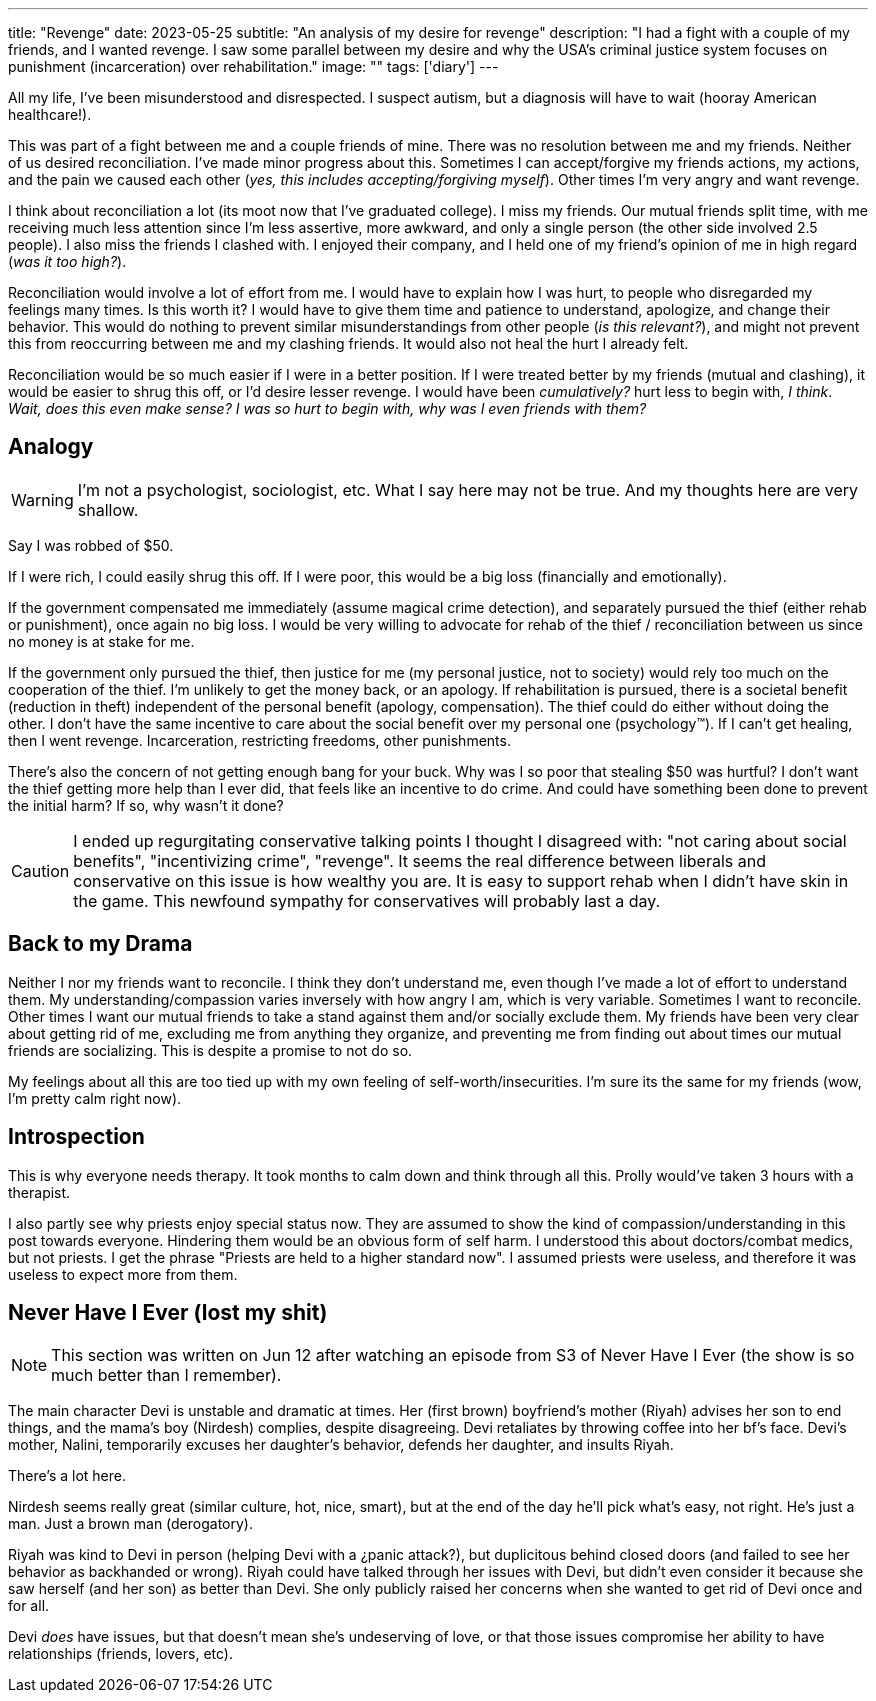 ---
title: "Revenge"
date: 2023-05-25
subtitle: "An analysis of my desire for revenge"
description: "I had a fight with a couple of my friends, and I wanted revenge. I saw some parallel between my desire and why the USA's criminal justice system focuses on punishment (incarceration) over rehabilitation."
image: ""
tags: ['diary']
---

All my life, I've been misunderstood and disrespected. I suspect autism, but a diagnosis will have to wait (hooray American healthcare!).

This was part of a fight between me and a couple friends of mine. There was no resolution between me and my friends. Neither of us desired reconciliation. I've made minor progress about this. Sometimes I can accept/forgive my friends actions, my actions, and the pain we caused each other (_yes, this includes accepting/forgiving myself_). Other times I'm very angry and want revenge.

I think about reconciliation a lot (its moot now that I've graduated college). I miss my friends. Our mutual friends split time, with me receiving much less attention since I'm less assertive, more awkward, and only a single person (the other side involved 2.5 people). I also miss the friends I clashed with. I enjoyed their company, and I held one of my friend's opinion of me in high regard (_was it too high?_).

Reconciliation would involve a lot of effort from me. I would have to explain how I was hurt, to people who disregarded my feelings many times. Is this worth it? I would have to give them time and patience to understand, apologize, and change their behavior. This would do nothing to prevent similar misunderstandings from other people (_is this relevant?_), and might not prevent this from reoccurring between me and my clashing friends. It would also not heal the hurt I already felt.

Reconciliation would be so much easier if I were in a better position. If I were treated better by my friends (mutual and clashing), it would be easier to shrug this off, or I'd desire lesser revenge. I would have been _cumulatively?_ hurt less to begin with, _I think_. _Wait, does this even make sense? I was so hurt to begin with, why was I even friends with them?_

== Analogy

WARNING: I'm not a psychologist, sociologist, etc. What I say here may not be true. And my thoughts here are very shallow.

Say I was robbed of $50.

If I were rich, I could easily shrug this off. If I were poor, this would be a big loss (financially and emotionally).

If the government compensated me immediately (assume magical crime detection), and separately pursued the thief (either rehab or punishment), once again no big loss. I would be very willing to advocate for rehab of the thief / reconciliation between us since no money is at stake for me.

If the government only pursued the thief, then justice for me (my personal justice, not to society) would rely too much on the cooperation of the thief. I'm unlikely to get the money back, or an apology. If rehabilitation is pursued, there is a societal benefit (reduction in theft) independent of the personal benefit (apology, compensation). The thief could do either without doing the other. I don't have the same incentive to care about the social benefit over my personal one (psychology™️). If I can't get healing, then I went revenge. Incarceration, restricting freedoms, other punishments.

There's also the concern of not getting enough bang for your buck. Why was I so poor that stealing $50 was hurtful? I don't want the thief getting more help than I ever did, that feels like an incentive to do crime. And could have something been done to prevent the initial harm? If so, why wasn't it done?

CAUTION: I ended up regurgitating conservative talking points I thought I disagreed with: "not caring about social benefits", "incentivizing crime", "revenge". It seems the real difference between liberals and conservative on this issue is how wealthy you are. It is easy to support rehab when I didn't have skin in the game. This newfound sympathy for conservatives will probably last a day.

== Back to my Drama

Neither I nor my friends want to reconcile. I think they don't understand me, even though I've made a lot of effort to understand them. My understanding/compassion varies inversely with how angry I am, which is very variable. Sometimes I want to reconcile. Other times I want our mutual friends to take a stand against them and/or socially exclude them. My friends have been very clear about getting rid of me, excluding me from anything they organize, and preventing me from finding out about times our mutual friends are socializing. This is despite a promise to not do so.

My feelings about all this are too tied up with my own feeling of self-worth/insecurities. I'm sure its the same for my friends (wow, I'm pretty calm right now).

== Introspection

This is why everyone needs therapy. It took months to calm down and think through all this. Prolly would've taken 3 hours with a therapist.

I also partly see why priests enjoy special status now. They are assumed to show the kind of compassion/understanding in this post towards everyone. Hindering them would be an obvious form of self harm. I understood this about doctors/combat medics, but not priests. I get the phrase "Priests are held to a higher standard now". I assumed priests were useless, and therefore it was useless to expect more from them.


== Never Have I Ever (lost my shit)

NOTE: This section was written on Jun 12 after watching an episode from S3 of Never Have I Ever (the show is so much better than I remember).

The main character Devi is unstable and dramatic at times. Her (first brown) boyfriend's mother (Riyah) advises her son to end things, and the mama's boy (Nirdesh) complies, despite disagreeing. Devi retaliates by throwing coffee into her bf's face. Devi's mother, Nalini, temporarily excuses her daughter's behavior, defends her daughter, and insults Riyah.

There's a lot here.

Nirdesh seems really great (similar culture, hot, nice, smart), but at the end of the day he'll pick what's easy, not right. He's just a man. Just a brown man (derogatory).

Riyah was kind to Devi in person (helping Devi with a ¿panic attack?), but duplicitous behind closed doors (and failed to see her behavior as backhanded or wrong). Riyah could have talked through her issues with Devi, but didn't even consider it because she saw herself (and her son) as better than Devi. She only publicly raised her concerns when she wanted to get rid of Devi once and for all.

Devi _does_ have issues, but that doesn't mean she's undeserving of love, or that those issues compromise her ability to have relationships (friends, lovers, etc).